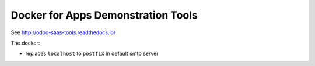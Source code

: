 =====================================
 Docker for Apps Demonstration Tools
=====================================

See http://odoo-saas-tools.readthedocs.io/

The docker:

* replaces ``localhost`` to ``postfix`` in default smtp server
